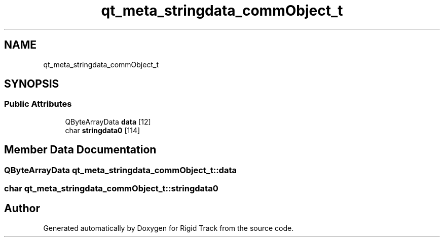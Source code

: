.TH "qt_meta_stringdata_commObject_t" 3 "Sat Apr 8 2017" "Rigid Track" \" -*- nroff -*-
.ad l
.nh
.SH NAME
qt_meta_stringdata_commObject_t
.SH SYNOPSIS
.br
.PP
.SS "Public Attributes"

.in +1c
.ti -1c
.RI "QByteArrayData \fBdata\fP [12]"
.br
.ti -1c
.RI "char \fBstringdata0\fP [114]"
.br
.in -1c
.SH "Member Data Documentation"
.PP 
.SS "QByteArrayData qt_meta_stringdata_commObject_t::data"

.SS "char qt_meta_stringdata_commObject_t::stringdata0"


.SH "Author"
.PP 
Generated automatically by Doxygen for Rigid Track from the source code\&.
